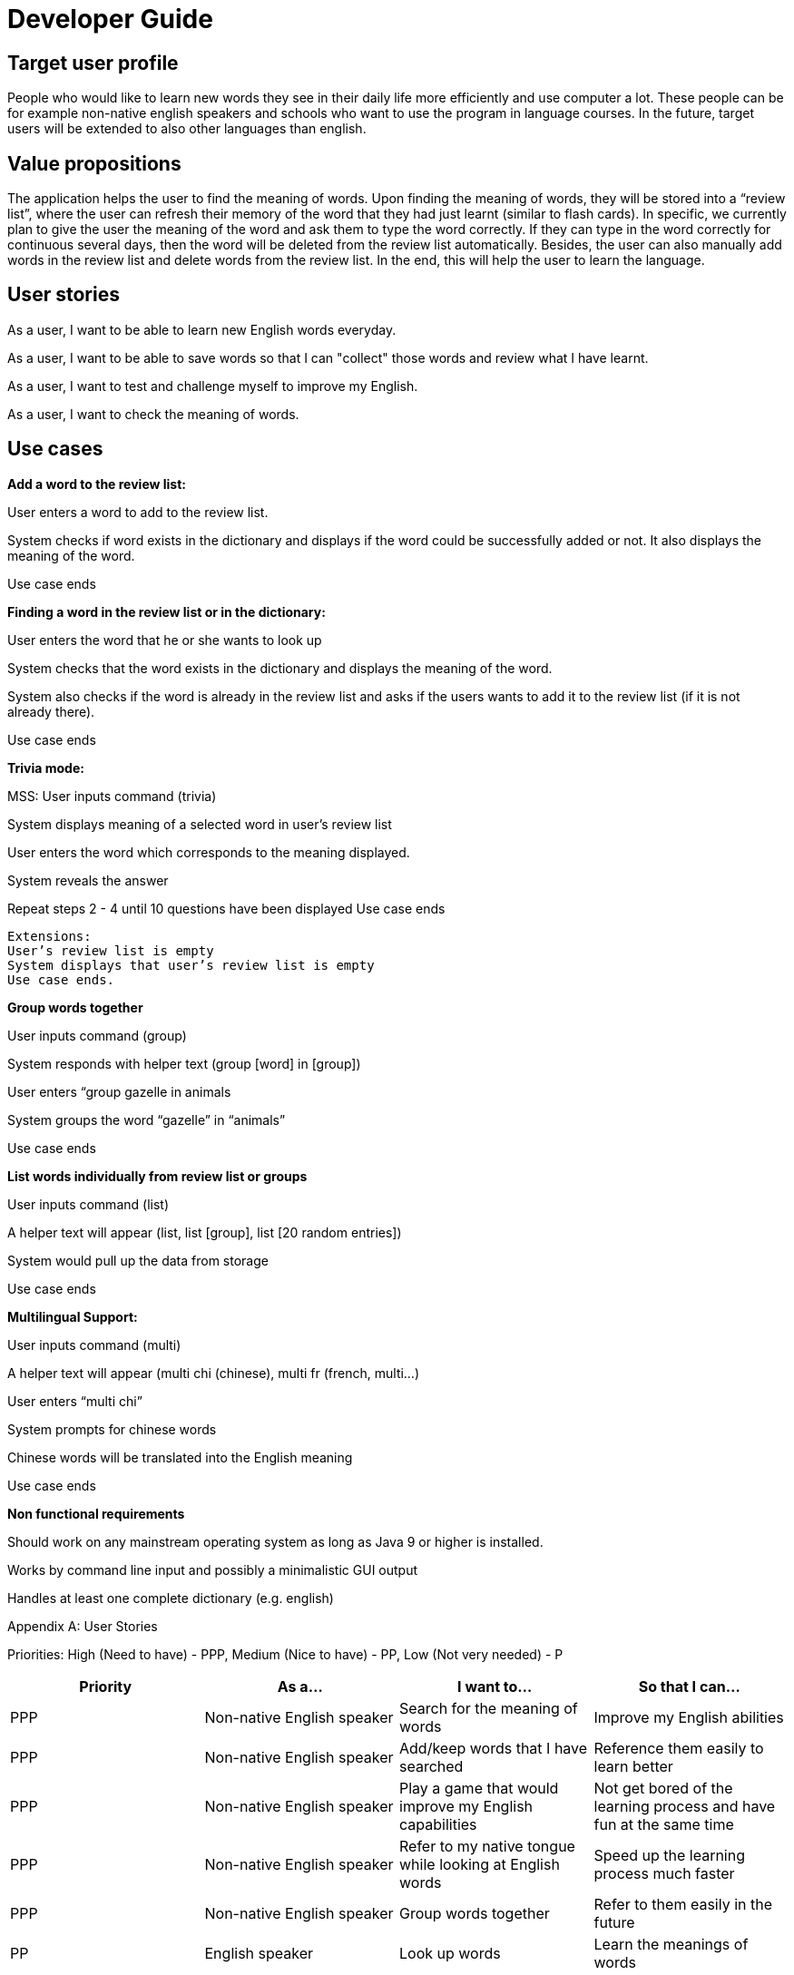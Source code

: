 = Developer Guide

== Target user profile

People who would like to learn new words they see in their daily life more efficiently and use computer a lot. These people can be for example non-native english speakers and schools who want to use the program in language courses. In the future, target users will be extended to also other languages than english.

== Value propositions

The application helps the user to find the meaning of words. Upon finding the meaning of words, they will be stored into a “review list”, where the user can refresh their memory of the word that they had just learnt (similar to flash cards). In specific, we currently plan to give the user the meaning of the word and ask them to type the word correctly. If they can type in the word correctly for continuous several days, then the word will be deleted from the review list automatically. Besides, the user can also manually add words in the review list and delete words from the review list. In the end, this will help the user to learn the language.

== User stories

As a user, I want to be able to learn new English words everyday.

As a user, I want to be able to save words so that I can "collect" those words and review what I have learnt.

As a user, I want to test and challenge myself to improve my English.

As a user, I want to check the meaning of words.


== Use cases

**Add a word to the review list:**

User enters a word to add to the review list.

System checks if word exists in the dictionary and displays if the word could be successfully added or not. It also displays the meaning of the word.

Use case ends

**Finding a word in the review list or in the dictionary:**

User enters the word that he or she wants to look up

System checks that the word exists in the dictionary and displays the meaning of the word.

System also checks if the word is already in the review list and asks if the users wants to add it to the review list (if it is not already there).

Use case ends

*Trivia mode:*

MSS: 
User inputs command (trivia)

System displays meaning of a selected word in user’s review list

User enters the word which corresponds to the meaning displayed.

System reveals the answer

Repeat steps 2 - 4 until 10 questions have been displayed
Use case ends

    Extensions:
    User’s review list is empty
    System displays that user’s review list is empty
    Use case ends.

*Group words together*

User inputs command (group)

System responds with helper text (group [word] in [group])

User enters “group gazelle in animals

System groups the word “gazelle” in “animals”

Use case ends

**List words individually from review list or groups**

User inputs command (list)

A helper text will appear (list, list [group], list [20 random entries])

System would pull up the data from storage

Use case ends

*Multilingual Support:*

User inputs command (multi)

A helper text will appear (multi chi (chinese), multi fr (french, multi…)

User enters “multi chi”

System prompts for chinese words

Chinese words will be translated into the English meaning

Use case ends

*Non functional requirements*

Should work on any mainstream operating system as long as Java 9 or higher is installed.

Works by command line input and possibly a minimalistic GUI output

Handles at least one complete dictionary (e.g. english)


.Appendix A: User Stories
Priorities:
High (Need to have) - PPP, Medium (Nice to have) - PP, Low (Not very needed) - P

|===
|Priority |As a... |I want to... |So that I can...

|PPP
|Non-native English speaker
|Search for the meaning of words
|Improve my English abilities

|PPP
|Non-native English speaker
|Add/keep words that I have searched
|Reference them easily to learn better

|PPP
|Non-native English speaker
|Play a game that would improve my English capabilities
|Not get bored of the learning process and have fun at the same time

|PPP
|Non-native English speaker
|Refer to my native tongue while looking at English words
|Speed up the learning process much faster

|PPP
|Non-native English speaker
|Group words together
|Refer to them easily in the future

|PP
|English speaker
|Look up words
|Learn the meanings of words

|PP
|English speaker
|Play a game
|Improve my English further

|===